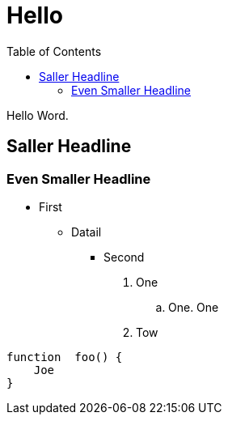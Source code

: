 :toc : ftetst


= Hello



Hello Word.

== Saller Headline

=== Even Smaller Headline

* First
** Datail

*** Second

. One

.. One. One

. Tow

----
function  foo() {
    Joe
}

